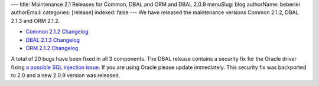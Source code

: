---
title: Maintenance 2.1 Releases for Common, DBAL and ORM and DBAL 2.0.9
menuSlug: blog
authorName: beberlei 
authorEmail: 
categories: [release]
indexed: false
---
We have released the maintenance versions Common 2.1.2, DBAL 2.1.3
and ORM 2.1.2.


-  `Common 2.1.2 Changelog <http://www.doctrine-project.org/jira/browse/DCOM/fixforversion/10161>`_
-  `DBAL 2.1.3 Changelog <http://www.doctrine-project.org/jira/browse/DBAL/fixforversion/10162>`_
-  `ORM 2.1.2 Changelog <http://www.doctrine-project.org/jira/browse/DDC/fixforversion/10154>`_

A total of 20 bugs have been fixed in all 3 components. The DBAL
release contains a security fix for the Oracle driver fixing
`a possible SQL injection issue <http://www.doctrine-project.org/jira/browse/DBAL-164>`_.
If you are using Oracle please update immediately. This security
fix was backported to 2.0 and a new 2.0.9 version was released.
